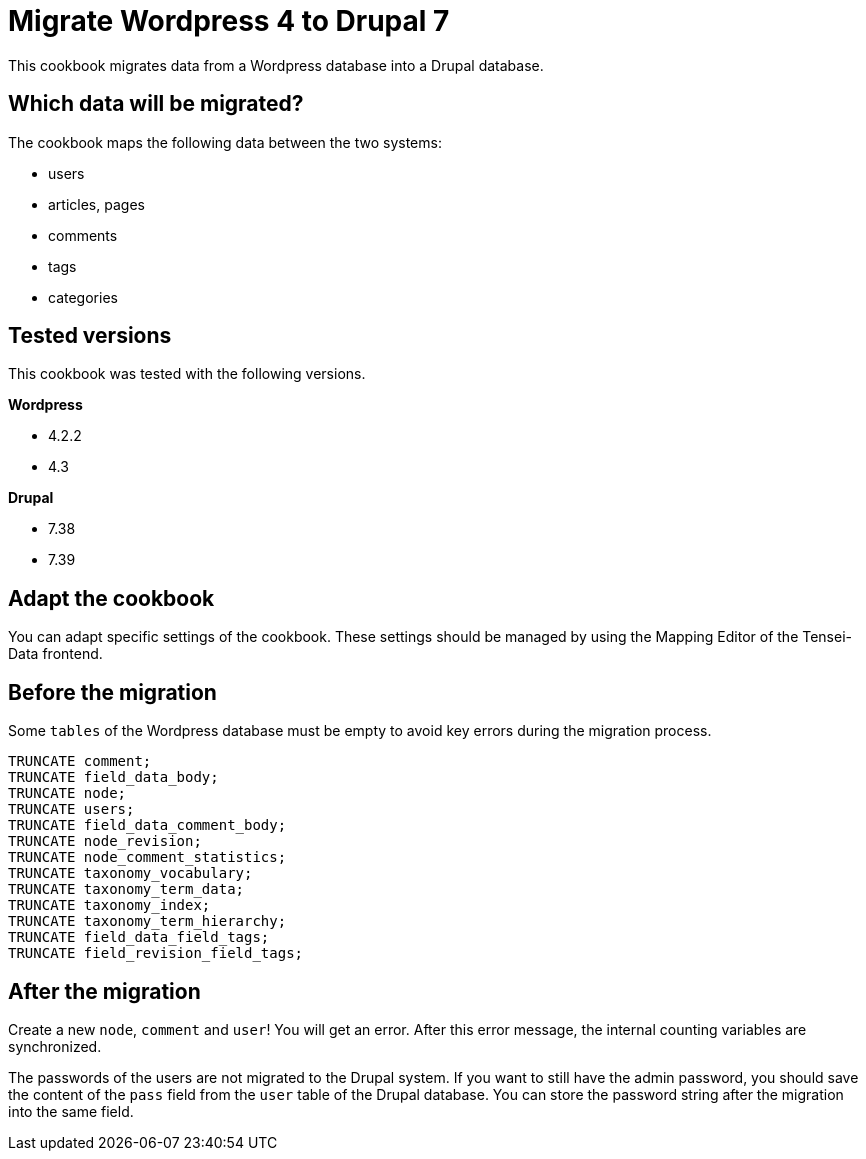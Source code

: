 = Migrate Wordpress 4 to Drupal 7 =

This cookbook migrates data from a Wordpress database into a Drupal database.

== Which data will be migrated? ==

The cookbook maps the following data between the two systems:

* users
* articles, pages
* comments
* tags
* categories

== Tested versions ==

This cookbook was tested with the following versions.

*Wordpress*

* 4.2.2
* 4.3

*Drupal*

* 7.38
* 7.39

== Adapt the cookbook ==

You can adapt specific settings of the cookbook. These settings should be
managed by using the Mapping Editor of the Tensei-Data frontend.

== Before the migration ==

Some `tables` of the Wordpress database must be empty to avoid key errors during
the migration process.

[source, sql]
----
TRUNCATE comment;
TRUNCATE field_data_body;
TRUNCATE node;
TRUNCATE users;
TRUNCATE field_data_comment_body;
TRUNCATE node_revision;
TRUNCATE node_comment_statistics;
TRUNCATE taxonomy_vocabulary;
TRUNCATE taxonomy_term_data;
TRUNCATE taxonomy_index;
TRUNCATE taxonomy_term_hierarchy;
TRUNCATE field_data_field_tags;
TRUNCATE field_revision_field_tags;
----

== After the migration ==

Create a new `node`, `comment` and `user`! You will get an error. After this error
message, the internal counting variables are synchronized.

The passwords of the users are not migrated to the Drupal system. If you want to
still have the admin password, you should save the content of the `pass` field
from the `user` table of the Drupal database. You can store the password string
after the migration into the same field.
